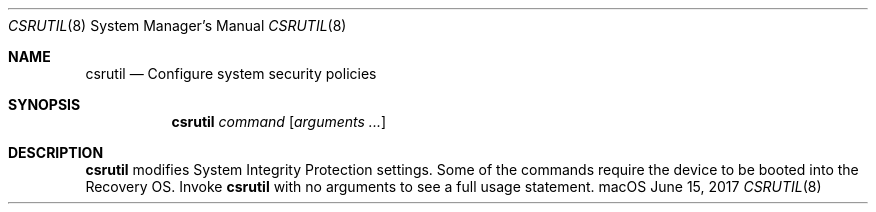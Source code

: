.\"
.\" Copyright (c) 2017 Apple Inc. All rights reserved.
.\"
.Dd June 15, 2017
.Dt CSRUTIL 8
.Os macOS
.Sh NAME
.Nm csrutil
.Nd Configure system security policies
.Sh SYNOPSIS
.Nm
.Ar command
.Op Ar arguments ...
.Sh DESCRIPTION
.Nm
modifies System Integrity Protection settings.  Some of the commands
require the device to be booted into the Recovery OS.  Invoke
.Nm
with no arguments to see a full usage statement.
